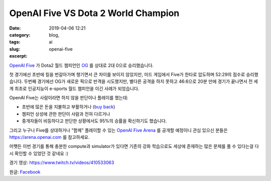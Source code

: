 OpenAI Five VS Dota 2 World Champion
#######################################
:date: 2019-04-06 12:21
:category: blog,
:tags: ai
:slug: openai-five
:excerpt: 

`OpenAI Five <https://openai.com/five/>`__ 가 Dota2 월드 챔피언인 `OG <https://liquipedia.net/dota2/OG>`__ 를 상대로 2대 0으로 승리했습니다.

첫 경기에선 초반에 킬을 번갈아가며 챙기면서 큰 차이를 보이지 않았지만, 미드 게임에서 Five가 한타로 압도하며 52:29의 점수로 승리했습니다. 두번째 경기에선 OG가 새로운 픽으로 반격을 시도했지만, 별다른 공격을 하지 못하고 46:6으로 20분 만에 경기가 끝나면서 전 세계 최초로 인공지능이 e-sports 월드 챔피언을 이긴 사례가 되었습니다.

OpenAI Five는 사람이라면 하지 않을 판단이나 플레이를 했는데:

- 초반에 많은 돈을 지불하고 부활하거나 (`buy back <https://dota2.gamepedia.com/Gold#Buyback>`__)
- 챔피언 상성에 관한 판단이 사람과 전혀 다르거나
- 중개자들이 비등하다고 판단한 상황에서도 95%의 승률을 확신하기도 했습니다.

그리고 누구나 Five를 상대하거나 "함께" 플레이할 수 있는 `OpenAI Five Arena <https://arena.openai.com/>`__ 를 공개할 예정이니 관심 있으신 분들은 https://arena.openai.com 를 참고하세요.

어쨋든 이번 경기를 통해 충분한 compute과 simulator가 있다면 기존의 강화 학습으로도 세상에 존재하는 많은 문제를 풀 수 있다는걸 다시 확인할 수 있었던 것 같네요 :)

경기 영상: https://www.twitch.tv/videos/410533063

원글: `Facebook <https://www.facebook.com/photo.php?fbid=2146442978768549>`__
